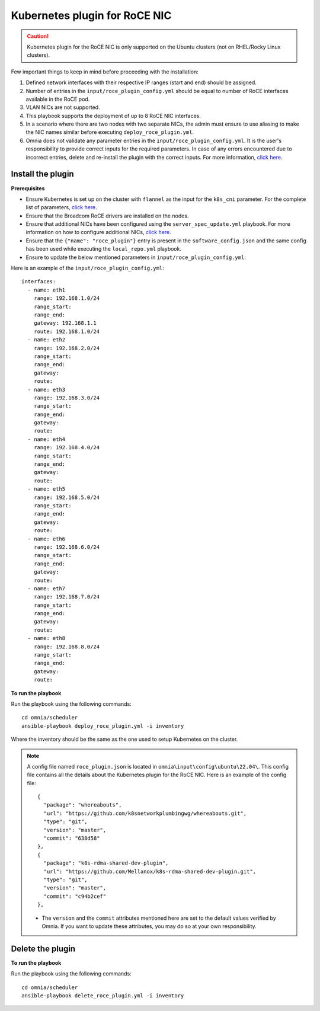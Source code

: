 Kubernetes plugin for RoCE NIC
===================================

.. caution:: Kubernetes plugin for the RoCE NIC is only supported on the Ubuntu clusters (not on RHEL/Rocky Linux clusters).

Few important things to keep in mind before proceeding with the installation:

1. Defined network interfaces with their respective IP ranges (start and end) should be assigned.
2. Number of entries in the ``input/roce_plugin_config.yml`` should be equal to number of RoCE interfaces available in the RoCE pod.
3. VLAN NICs are not supported.
4. This playbook supports the deployment of up to 8 RoCE NIC interfaces.
5. In a scenario where there are two nodes with two separate NICs, the admin must ensure to use aliasing to make the NIC names similar before executing ``deploy_roce_plugin.yml``.
6. Omnia does not validate any parameter entries in the ``input/roce_plugin_config.yml``. It is the user's responsibility to provide correct inputs for the required parameters. In case of any errors encountered due to incorrect entries, delete and re-install the plugin with the correct inputs. For more information, `click here <../../Troubleshooting/FAQ.html>`_.

Install the plugin
-------------------

**Prerequisites**

* Ensure Kubernetes is set up on the cluster with ``flannel`` as the input for the ``k8s_cni`` parameter. For the complete list of parameters, `click here <schedulerinputparams.html#id11>`_.
* Ensure that the Broadcom RoCE drivers are installed on the nodes.
* Ensure that additional NICs have been configured using the ``server_spec_update.yml`` playbook. For more information on how to configure additional NICs, `click here <../InstallingProvisionTool/AdditionalNIC.html>`_.
* Ensure that the ``{"name": "roce_plugin"}`` entry is present in the ``software_config.json`` and the same config has been used while executing the ``local_repo.yml`` playbook.
* Ensure to update the below mentioned parameters in ``input/roce_plugin_config.yml``:

.. csv-table:: Parameters for RoCE NIC
   :file: ../../Tables/roce_config.csv
   :header-rows: 1
   :keepspace:


Here is an example of the ``input/roce_plugin_config.yml``: ::

          interfaces:
            - name: eth1
              range: 192.168.1.0/24
              range_start:
              range_end:
              gateway: 192.168.1.1
              route: 192.168.1.0/24
            - name: eth2
              range: 192.168.2.0/24
              range_start:
              range_end:
              gateway:
              route:
            - name: eth3
              range: 192.168.3.0/24
              range_start:
              range_end:
              gateway:
              route:
            - name: eth4
              range: 192.168.4.0/24
              range_start:
              range_end:
              gateway:
              route:
            - name: eth5
              range: 192.168.5.0/24
              range_start:
              range_end:
              gateway:
              route:
            - name: eth6
              range: 192.168.6.0/24
              range_start:
              range_end:
              gateway:
              route:
            - name: eth7
              range: 192.168.7.0/24
              range_start:
              range_end:
              gateway:
              route:
            - name: eth8
              range: 192.168.8.0/24
              range_start:
              range_end:
              gateway:
              route:

**To run the playbook**

Run the playbook using the following commands: ::

    cd omnia/scheduler
    ansible-playbook deploy_roce_plugin.yml -i inventory

Where the inventory should be the same as the one used to setup Kubernetes on the cluster.

.. note:: A config file named ``roce_plugin.json`` is located in ``omnia\input\config\ubuntu\22.04\``. This config file contains all the details about the Kubernetes plugin for the RoCE NIC. Here is an example of the config file: ::

       {
         "package": "whereabouts",
         "url": "https://github.com/k8snetworkplumbingwg/whereabouts.git",
         "type": "git",
         "version": "master",
         "commit": "638d58"
       },
       {
         "package": "k8s-rdma-shared-dev-plugin",
         "url": "https://github.com/Mellanox/k8s-rdma-shared-dev-plugin.git",
         "type": "git",
         "version": "master",
         "commit": "c94b2cef"
       },

    * The ``version`` and the ``commit`` attributes mentioned here are set to the default values verified by Omnia. If you want to update these attributes, you may do so at your own responsibility.

Delete the plugin
------------------

**To run the playbook**

Run the playbook using the following commands: ::

    cd omnia/scheduler
    ansible-playbook delete_roce_plugin.yml -i inventory